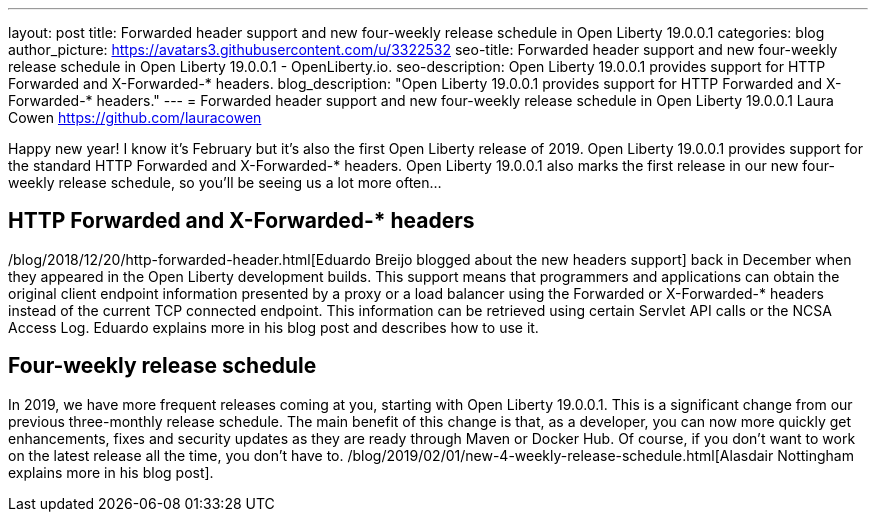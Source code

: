 ---
layout: post
title: Forwarded header support and new four-weekly release schedule in Open Liberty 19.0.0.1
categories: blog
author_picture: https://avatars3.githubusercontent.com/u/3322532
seo-title: Forwarded header support and new four-weekly release schedule in Open Liberty 19.0.0.1 - OpenLiberty.io.
seo-description: Open Liberty 19.0.0.1 provides support for HTTP Forwarded and X-Forwarded-* headers.
blog_description: "Open Liberty 19.0.0.1 provides support for HTTP Forwarded and X-Forwarded-* headers."
---
= Forwarded header support and new four-weekly release schedule in Open Liberty 19.0.0.1
Laura Cowen <https://github.com/lauracowen>

Happy new year! I know it's February but it's also the first Open Liberty release of 2019. Open Liberty 19.0.0.1 provides support for the standard HTTP Forwarded and X-Forwarded-* headers. Open Liberty 19.0.0.1 also marks the first release in our new four-weekly release schedule, so you'll be seeing us a lot more often...

== HTTP Forwarded and X-Forwarded-* headers
/blog/2018/12/20/http-forwarded-header.html[Eduardo Breijo blogged about the new headers support] back in December when they appeared in the Open Liberty development builds. This support means that programmers and applications can obtain the original client endpoint information presented by a proxy or a load balancer using the Forwarded or X-Forwarded-* headers instead of the current TCP connected endpoint. This information can be retrieved using certain Servlet API calls or the NCSA Access Log. Eduardo explains more in his blog post and describes how to use it.


== Four-weekly release schedule

In 2019, we have more frequent releases coming at you, starting with Open Liberty 19.0.0.1. This is a significant change from our previous three-monthly release schedule. The main benefit of this change is that, as a developer, you can now more quickly get enhancements, fixes and security updates as they are ready through Maven or Docker Hub. Of course, if you don't want to work on the latest release all the time, you don't have to. /blog/2019/02/01/new-4-weekly-release-schedule.html[Alasdair Nottingham explains more in his blog post].
